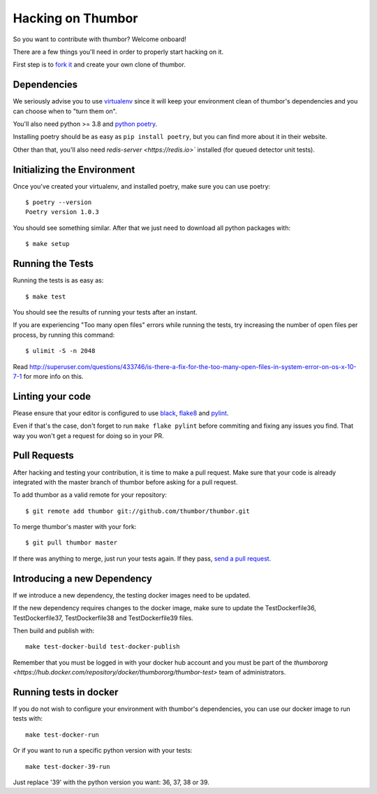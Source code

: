 Hacking on Thumbor
==================

So you want to contribute with thumbor? Welcome onboard!

There are a few things you'll need in order to properly start hacking on
it.

First step is to `fork it <http://help.github.com/fork-a-repo/>`__ and
create your own clone of thumbor.

Dependencies
------------

We seriously advise you to use
`virtualenv <http://pypi.python.org/pypi/virtualenv>`__ since it will
keep your environment clean of thumbor's dependencies and you can choose
when to "turn them on".

You'll also need python >= 3.8 and `python poetry <https://python-poetry.org/>`_.

Installing poetry should be as easy as ``pip install poetry``, but you can find more about it in their website.

Other than that, you'll also need `redis-server <https://redis.io>`` installed (for queued detector unit tests).

Initializing the Environment
----------------------------

Once you've created your virtualenv, and installed poetry, make sure you can use poetry::

    $ poetry --version
    Poetry version 1.0.3

You should see something similar. After that we just need to download all python packages with::

    $ make setup

Running the Tests
-----------------

Running the tests is as easy as::

    $ make test

You should see the results of running your tests after an instant.

If you are experiencing "Too many open files" errors while running the
tests, try increasing the number of open files per process, by running
this command::

    $ ulimit -S -n 2048

Read
http://superuser.com/questions/433746/is-there-a-fix-for-the-too-many-open-files-in-system-error-on-os-x-10-7-1
for more info on this.

Linting your code
-----------------

Please ensure that your editor is configured to use `black <https://github.com/psf/black>`_, `flake8 <https://flake8.pycqa.org/en/latest/>`_ and `pylint <https://www.pylint.org/>`_.

Even if that's the case, don't forget to run ``make flake pylint`` before commiting and fixing any issues you find. That way you won't get a request for doing so in your PR.

Pull Requests
-------------

After hacking and testing your contribution, it is time to make a pull
request. Make sure that your code is already integrated with the master
branch of thumbor before asking for a pull request.

To add thumbor as a valid remote for your repository::

    $ git remote add thumbor git://github.com/thumbor/thumbor.git

To merge thumbor's master with your fork::

    $ git pull thumbor master

If there was anything to merge, just run your tests again. If they pass,
`send a pull request <http://help.github.com/send-pull-requests/>`__.

Introducing a new Dependency
----------------------------

If we introduce a new dependency, the testing docker images need to be updated. 

If the new dependency requires changes to the docker image, make sure to update the TestDockerfile36, TestDockerfile37, TestDockerfile38 and TestDockerfile39 files.

Then build and publish with::

    make test-docker-build test-docker-publish

Remember that you must be logged in with your docker hub account and you must be part of the `thumbororg <https://hub.docker.com/repository/docker/thumbororg/thumbor-test>` team of administrators.

Running tests in docker
-----------------------

If you do not wish to configure your environment with thumbor's dependencies, you can use our docker image to run tests with::

    make test-docker-run

Or if you want to run a specific python version with your tests::

    make test-docker-39-run

Just replace '39' with the python version you want: 36, 37, 38 or 39.
